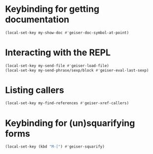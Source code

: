 * Keybinding for getting documentation
  #+begin_src emacs-lisp
    (local-set-key my-show-doc #'geiser-doc-symbol-at-point)
  #+end_src


* Interacting with the REPL
  #+begin_src emacs-lisp
    (local-set-key my-send-file #'geiser-load-file)
    (local-set-key my-send-phrase/sexp/block #'geiser-eval-last-sexp)
  #+end_src


* Listing callers
  #+begin_src emacs-lisp
    (local-set-key my-find-references #'geiser-xref-callers)
  #+end_src


* Keybinding for (un)squarifying forms
  #+begin_src emacs-lisp
    (local-set-key (kbd "M-[") #'geiser-squarify)
  #+end_src
